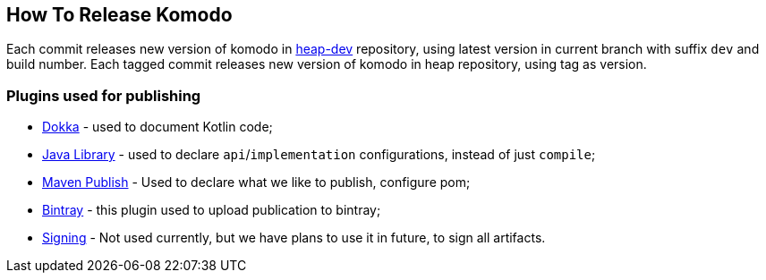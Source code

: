 == How To Release Komodo

Each commit releases new version of komodo in https://bintray.com/heapy/heap-dev[heap-dev] repository, using latest version in current branch with suffix `dev` and build number.
Each tagged commit releases new version of komodo in heap repository, using tag as version.

=== Plugins used for publishing

- https://github.com/Kotlin/dokka[Dokka] - used to document Kotlin code;
- https://docs.gradle.org/current/userguide/java_library_plugin.html[Java Library] - used to declare `api`/`implementation` configurations, instead of just `compile`;
- https://docs.gradle.org/4.10.2/userguide/publishing_maven.html[Maven Publish] - Used to declare what we like to publish, configure pom;
- https://github.com/bintray/gradle-bintray-plugin[Bintray] - this plugin used to upload publication to bintray;
- https://docs.gradle.org/4.10.2/userguide/signing_plugin.html[Signing] - Not used currently, but we have plans to use it in future, to sign all artifacts.

